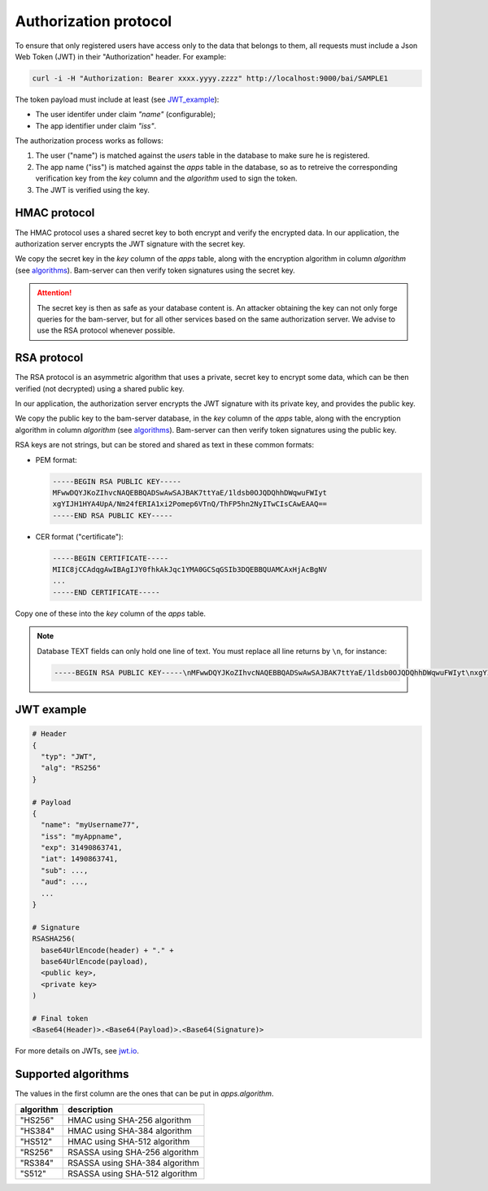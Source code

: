 
Authorization protocol
======================

To ensure that only registered users have access only to the data that belongs to them,
all requests must include a Json Web Token (JWT) in their "Authorization" header. For example:

.. code:: bash

    curl -i -H "Authorization: Bearer xxxx.yyyy.zzzz" http://localhost:9000/bai/SAMPLE1

The token payload must include at least (see JWT_example_):

* The user identifer under claim `"name"` (configurable);
* The app identifier under claim `"iss"`.

The authorization process works as follows:

1. The user ("name") is matched against the `users` table in the database
   to make sure he is registered.

2. The app name ("iss") is matched against the `apps` table in the database,
   so as to retreive the corresponding verification key from the `key` column
   and the `algorithm` used to sign the token.

3. The JWT is verified using the key.


HMAC protocol
-------------

The HMAC protocol uses a shared secret key to both encrypt and verify the encrypted data.
In our application, the authorization server encrypts the JWT signature with the secret key.

We copy the secret key in the `key` column of the `apps` table,
along with the encryption algorithm in column `algorithm` (see algorithms_).
Bam-server can then verify token signatures using the secret key.

.. attention::

   The secret key is then as safe as your database content is.
   An attacker obtaining the key can not only forge queries for the bam-server,
   but for all other services based on the same authorization server.
   We advise to use the RSA protocol whenever possible.


RSA protocol
------------

The RSA protocol is an asymmetric algorithm that uses a private, secret key to encrypt some data,
which can be then verified (not decrypted) using a shared public key.

In our application, the authorization server encrypts the JWT signature with its private key,
and provides the public key.

We copy the public key to the bam-server database, in the `key` column of the `apps` table,
along with the encryption algorithm in column `algorithm` (see algorithms_).
Bam-server can then verify token signatures using the public key.

RSA keys are not strings, but can be stored and shared as text in these common formats:

* PEM format:

  .. code:: bash

      -----BEGIN RSA PUBLIC KEY-----
      MFwwDQYJKoZIhvcNAQEBBQADSwAwSAJBAK7ttYaE/1ldsb0OJQDQhhDWqwuFWIyt
      xgYIJH1HYA4UpA/Nm24fERIA1xi2Pomep6VTnQ/ThFP5hn2NyITwCIsCAwEAAQ==
      -----END RSA PUBLIC KEY-----

* CER format ("certificate"):

  .. code:: bash

      -----BEGIN CERTIFICATE-----
      MIIC8jCCAdqgAwIBAgIJY0fhkAkJqc1YMA0GCSqGSIb3DQEBBQUAMCAxHjAcBgNV
      ...
      -----END CERTIFICATE-----

Copy one of these into the `key` column of the `apps` table.

.. note::

  Database TEXT fields can only hold one line of text.
  You must replace all line returns by ``\n``, for instance:

  .. code:: bash

      -----BEGIN RSA PUBLIC KEY-----\nMFwwDQYJKoZIhvcNAQEBBQADSwAwSAJBAK7ttYaE/1ldsb0OJQDQhhDWqwuFWIyt\nxgYIJH1HYA4UpA/Nm24fERIA1xi2Pomep6VTnQ/ThFP5hn2NyITwCIsCAwEAAQ==\n-----END RSA PUBLIC KEY-----


.. _JWT_example:

JWT example
-----------

.. code:: bash

    # Header
    {
      "typ": "JWT",
      "alg": "RS256"
    }

    # Payload
    {
      "name": "myUsername77",
      "iss": "myAppname",
      "exp": 31490863741,
      "iat": 1490863741,
      "sub": ...,
      "aud": ...,
      ...
    }

    # Signature
    RSASHA256(
      base64UrlEncode(header) + "." +
      base64UrlEncode(payload),
      <public key>,
      <private key>
    )

    # Final token
    <Base64(Header)>.<Base64(Payload)>.<Base64(Signature)>

For more details on JWTs, see `jwt.io <jwt.io>`_.


.. _algorithms:

Supported algorithms
--------------------

The values in the first column are the ones that can be put in `apps.algorithm`.

.. table::

   ========= ==============================
   algorithm description
   ========= ==============================
   "HS256" 	 HMAC using SHA-256 algorithm
   "HS384"	 HMAC using SHA-384 algorithm
   "HS512" 	 HMAC using SHA-512 algorithm
   "RS256" 	 RSASSA using SHA-256 algorithm
   "RS384" 	 RSASSA using SHA-384 algorithm
   "S512" 	 RSASSA using SHA-512 algorithm
   ========= ==============================

